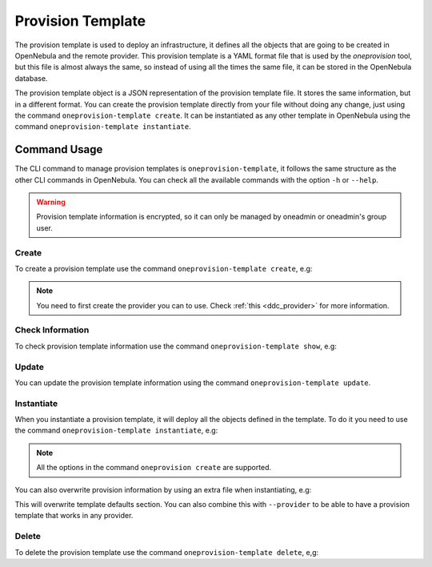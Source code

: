 .. _ddc_provision_template_document:

==================
Provision Template
==================

The provision template is used to deploy an infrastructure, it defines all the objects that are going to be created in OpenNebula and the remote provider.
This provision template is a YAML format file that is used by the `oneprovision` tool, but this file is almost always the same, so instead of using
all the times the same file, it can be stored in the OpenNebula database.

The provision template object is a JSON representation of the provision template file. It stores the same information, but in a different format.
You can create the provision template directly from your file without doing any change, just using the command ``oneprovision-template create``.
It can be instantiated as any other template in OpenNebula using the command ``oneprovision-template instantiate``.

Command Usage
=============

The CLI command to manage provision templates is ``oneprovision-template``, it follows the same structure as the other CLI commands in OpenNebula.
You can check all the available commands with the option ``-h`` or ``--help``.

.. warning:: Provision template information is encrypted, so it can only be managed by oneadmin or oneadmin's group user.

Create
^^^^^^

To create a provision template use the command ``oneprovision-template create``, e.g:

.. prompt:: bash $ auto

    $ cat template.yaml
    ---
    name: docs
    playbook:
      - default

    # Global defaults:
    defaults:
      provision:
          provider: packet
      connection:
          public_key: '/var/lib/one/.ssh/id_rsa.pub'
          private_key: '/var/lib/one/.ssh/id_rsa'
      configuration:
          opennebula_node_kvm_param_nested: true

    cluster:
      name: docs

    hosts:
      - reserved_cpu: 100
        im_mad: kvm
        vm_mad: kvm
        provision:
          plan: baremetal_0
          os: centos_7
          hostname: "docs-host"

    $ oneprovision-template create template.yaml
    ID: 1

.. note:: You need to first create the provider you can to use. Check :ref:`this <ddc_provider>` for more information.

Check Information
^^^^^^^^^^^^^^^^^

To check provision template information use the command ``oneprovision-template show``, e.g:

.. prompt:: bash $ auto

    $ oneprovision-template show 1
    PROVISION TEMPLATE 2 INFORMATION
    ID   : 1
    NAME : docs

    PROVISION TEMPLATE
    {
      "name": "docs",
      "provider": "0",
      "registration_time": 1602065880,
      "playbooks": [
          "default"
      ],
      "defaults": {
          "provision": {
            "provider": "packet"
          },
          "connection": {
            "public_key": "/var/lib/one/.ssh/id_rsa.pub",
            "private_key": "/var/lib/one/.ssh/id_rsa"
          },
          "configuration": {
            "opennebula_node_kvm_param_nested": true
          }
      },
      "hosts": [
          {
            "reserved_cpu": 100,
            "im_mad": "kvm",
            "vm_mad": "kvm",
            "provision": {
                "hostname": "docs-host",
                "plan": "baremetal_0",
                "os": "centos_7"
            }
          }
      ],
      "cluster": {
          "name": "docs"
      }
    }

Update
^^^^^^

You can update the provision template information using the command ``oneprovision-template update``.

Instantiate
^^^^^^^^^^^

When you instantiate a provision template, it will deploy all the objects defined in the template. To do it you need to use the command ``oneprovision-template instantiate``, e.g:

.. prompt:: bash $ auto

    $ oneprovision-template instantiate 1
    ID: 2

    $ oneprovision list --no-expand
    ID NAME            CLUSTERS HOSTS NETWORKS DATASTORES         STAT
     2 docs                   1     1        0          0      RUNNING

.. note:: All the options in the command ``oneprovision create`` are supported.

You can also overwrite provision information by using an extra file when instantiating, e.g:

.. prompt:: bash $ auto

    $ cat extra.yaml
    ---
    defaults:
    provision:
        plan: 'baremetal_0'
        os: 'centos_7'

    $ oneprovision-template instantiate 1 extra.yaml
    ID: 3

This will overwrite template defaults section. You can also combine this with ``--provider`` to be able to have a provision template that works
in any provider.

Delete
^^^^^^

To delete the provision template use the command ``oneprovision-template delete``, e,g:

.. prompt:: bash $ auto

    $ oneprovision-template delete 2
